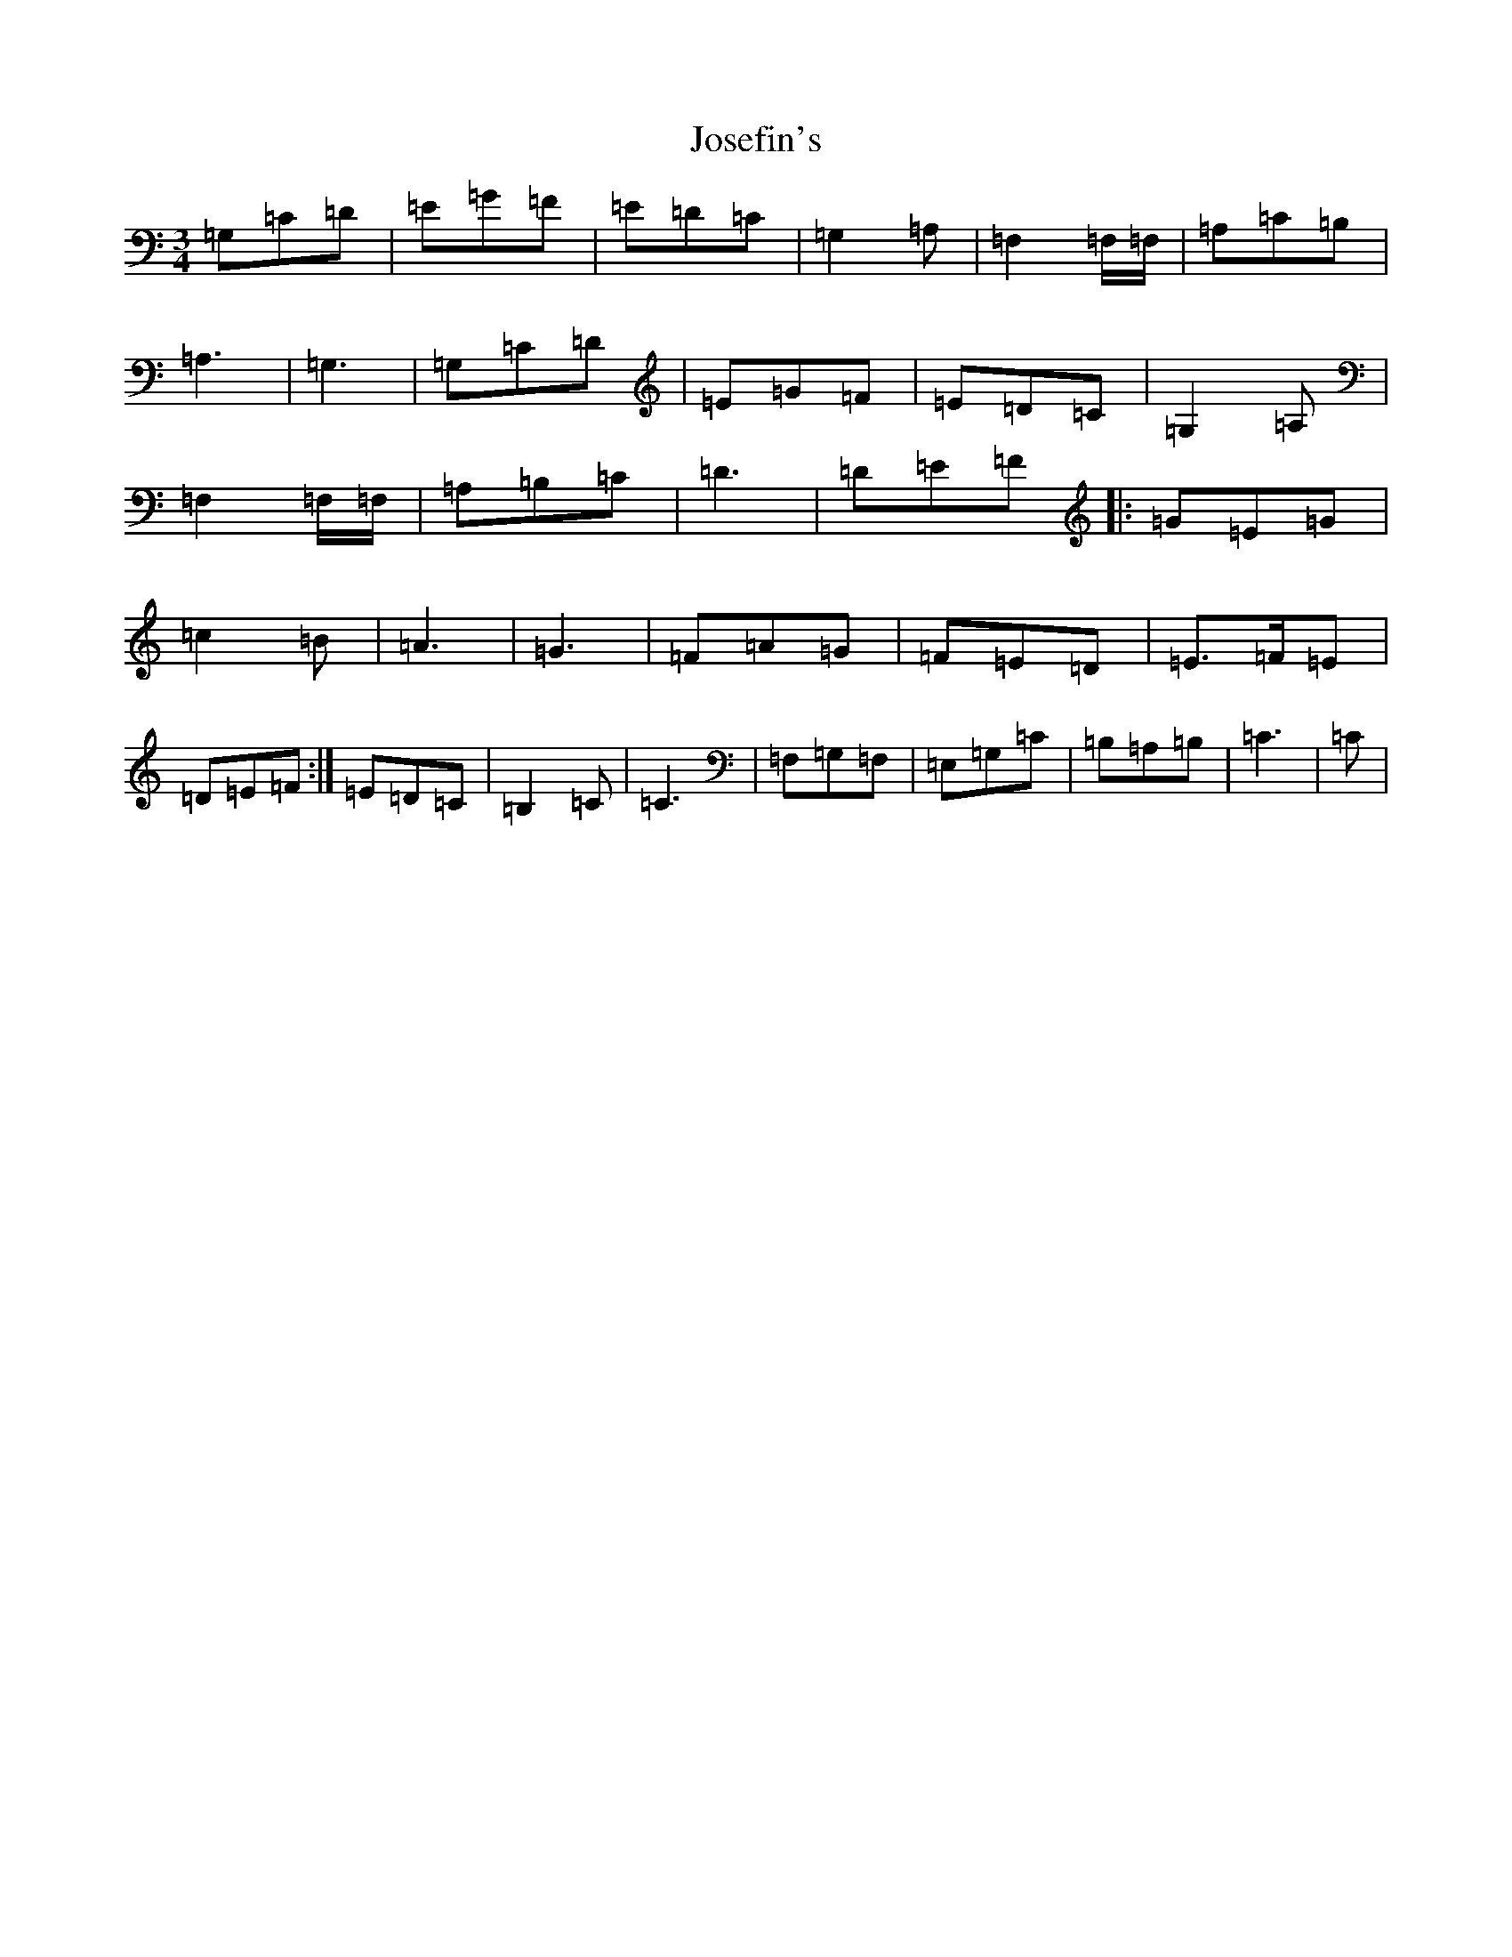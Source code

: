X: 11021
T: Josefin's
S: https://thesession.org/tunes/1016#setting1016
R: waltz
M:3/4
L:1/8
K: C Major
=G,=C=D|=E=G=F|=E=D=C|=G,2=A,|=F,2=F,/2=F,/2|=A,=C=B,|=A,3|=G,3|=G,=C=D|=E=G=F|=E=D=C|=G,2=A,|=F,2=F,/2=F,/2|=A,=B,=C|=D3|=D=E=F|:=G=E=G|=c2=B|=A3|=G3|=F=A=G|=F=E=D|=E>=F=E|=D=E=F:|=E=D=C|=B,2=C|=C3|=F,=G,=F,|=E,=G,=C|=B,=A,=B,|=C3|=C|